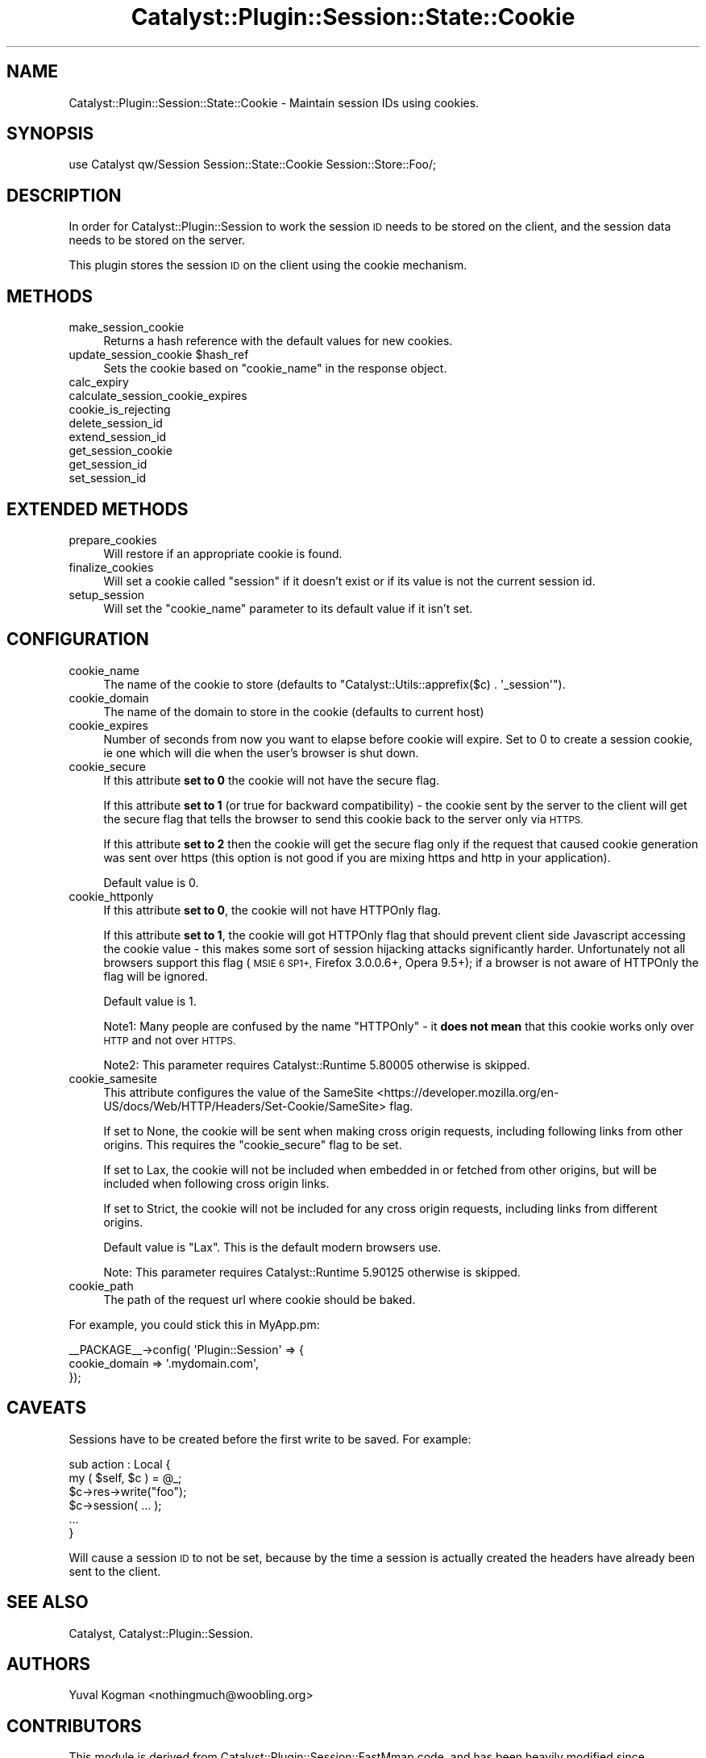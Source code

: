 .\" Automatically generated by Pod::Man 4.11 (Pod::Simple 3.35)
.\"
.\" Standard preamble:
.\" ========================================================================
.de Sp \" Vertical space (when we can't use .PP)
.if t .sp .5v
.if n .sp
..
.de Vb \" Begin verbatim text
.ft CW
.nf
.ne \\$1
..
.de Ve \" End verbatim text
.ft R
.fi
..
.\" Set up some character translations and predefined strings.  \*(-- will
.\" give an unbreakable dash, \*(PI will give pi, \*(L" will give a left
.\" double quote, and \*(R" will give a right double quote.  \*(C+ will
.\" give a nicer C++.  Capital omega is used to do unbreakable dashes and
.\" therefore won't be available.  \*(C` and \*(C' expand to `' in nroff,
.\" nothing in troff, for use with C<>.
.tr \(*W-
.ds C+ C\v'-.1v'\h'-1p'\s-2+\h'-1p'+\s0\v'.1v'\h'-1p'
.ie n \{\
.    ds -- \(*W-
.    ds PI pi
.    if (\n(.H=4u)&(1m=24u) .ds -- \(*W\h'-12u'\(*W\h'-12u'-\" diablo 10 pitch
.    if (\n(.H=4u)&(1m=20u) .ds -- \(*W\h'-12u'\(*W\h'-8u'-\"  diablo 12 pitch
.    ds L" ""
.    ds R" ""
.    ds C` ""
.    ds C' ""
'br\}
.el\{\
.    ds -- \|\(em\|
.    ds PI \(*p
.    ds L" ``
.    ds R" ''
.    ds C`
.    ds C'
'br\}
.\"
.\" Escape single quotes in literal strings from groff's Unicode transform.
.ie \n(.g .ds Aq \(aq
.el       .ds Aq '
.\"
.\" If the F register is >0, we'll generate index entries on stderr for
.\" titles (.TH), headers (.SH), subsections (.SS), items (.Ip), and index
.\" entries marked with X<> in POD.  Of course, you'll have to process the
.\" output yourself in some meaningful fashion.
.\"
.\" Avoid warning from groff about undefined register 'F'.
.de IX
..
.nr rF 0
.if \n(.g .if rF .nr rF 1
.if (\n(rF:(\n(.g==0)) \{\
.    if \nF \{\
.        de IX
.        tm Index:\\$1\t\\n%\t"\\$2"
..
.        if !\nF==2 \{\
.            nr % 0
.            nr F 2
.        \}
.    \}
.\}
.rr rF
.\" ========================================================================
.\"
.IX Title "Catalyst::Plugin::Session::State::Cookie 3pm"
.TH Catalyst::Plugin::Session::State::Cookie 3pm "2020-08-27" "perl v5.30.0" "User Contributed Perl Documentation"
.\" For nroff, turn off justification.  Always turn off hyphenation; it makes
.\" way too many mistakes in technical documents.
.if n .ad l
.nh
.SH "NAME"
Catalyst::Plugin::Session::State::Cookie \- Maintain session IDs using cookies.
.SH "SYNOPSIS"
.IX Header "SYNOPSIS"
.Vb 1
\&    use Catalyst qw/Session Session::State::Cookie Session::Store::Foo/;
.Ve
.SH "DESCRIPTION"
.IX Header "DESCRIPTION"
In order for Catalyst::Plugin::Session to work the session \s-1ID\s0 needs to be
stored on the client, and the session data needs to be stored on the server.
.PP
This plugin stores the session \s-1ID\s0 on the client using the cookie mechanism.
.SH "METHODS"
.IX Header "METHODS"
.IP "make_session_cookie" 4
.IX Item "make_session_cookie"
Returns a hash reference with the default values for new cookies.
.ie n .IP "update_session_cookie $hash_ref" 4
.el .IP "update_session_cookie \f(CW$hash_ref\fR" 4
.IX Item "update_session_cookie $hash_ref"
Sets the cookie based on \f(CW\*(C`cookie_name\*(C'\fR in the response object.
.IP "calc_expiry" 4
.IX Item "calc_expiry"
.PD 0
.IP "calculate_session_cookie_expires" 4
.IX Item "calculate_session_cookie_expires"
.IP "cookie_is_rejecting" 4
.IX Item "cookie_is_rejecting"
.IP "delete_session_id" 4
.IX Item "delete_session_id"
.IP "extend_session_id" 4
.IX Item "extend_session_id"
.IP "get_session_cookie" 4
.IX Item "get_session_cookie"
.IP "get_session_id" 4
.IX Item "get_session_id"
.IP "set_session_id" 4
.IX Item "set_session_id"
.PD
.SH "EXTENDED METHODS"
.IX Header "EXTENDED METHODS"
.IP "prepare_cookies" 4
.IX Item "prepare_cookies"
Will restore if an appropriate cookie is found.
.IP "finalize_cookies" 4
.IX Item "finalize_cookies"
Will set a cookie called \f(CW\*(C`session\*(C'\fR if it doesn't exist or if its value is not
the current session id.
.IP "setup_session" 4
.IX Item "setup_session"
Will set the \f(CW\*(C`cookie_name\*(C'\fR parameter to its default value if it isn't set.
.SH "CONFIGURATION"
.IX Header "CONFIGURATION"
.IP "cookie_name" 4
.IX Item "cookie_name"
The name of the cookie to store (defaults to \f(CW\*(C`Catalyst::Utils::apprefix($c) . \*(Aq_session\*(Aq\*(C'\fR).
.IP "cookie_domain" 4
.IX Item "cookie_domain"
The name of the domain to store in the cookie (defaults to current host)
.IP "cookie_expires" 4
.IX Item "cookie_expires"
Number of seconds from now you want to elapse before cookie will expire.
Set to 0 to create a session cookie, ie one which will die when the
user's browser is shut down.
.IP "cookie_secure" 4
.IX Item "cookie_secure"
If this attribute \fBset to 0\fR the cookie will not have the secure flag.
.Sp
If this attribute \fBset to 1\fR (or true for backward compatibility) \- the cookie
sent by the server to the client will get the secure flag that tells the browser
to send this cookie back to the server only via \s-1HTTPS.\s0
.Sp
If this attribute \fBset to 2\fR then the cookie will get the secure flag only if
the request that caused cookie generation was sent over https (this option is
not good if you are mixing https and http in your application).
.Sp
Default value is 0.
.IP "cookie_httponly" 4
.IX Item "cookie_httponly"
If this attribute \fBset to 0\fR, the cookie will not have HTTPOnly flag.
.Sp
If this attribute \fBset to 1\fR, the cookie will got HTTPOnly flag that should
prevent client side Javascript accessing the cookie value \- this makes some
sort of session hijacking attacks significantly harder. Unfortunately not all
browsers support this flag (\s-1MSIE 6 SP1+,\s0 Firefox 3.0.0.6+, Opera 9.5+); if
a browser is not aware of HTTPOnly the flag will be ignored.
.Sp
Default value is 1.
.Sp
Note1: Many people are confused by the name \*(L"HTTPOnly\*(R" \- it \fBdoes not mean\fR
that this cookie works only over \s-1HTTP\s0 and not over \s-1HTTPS.\s0
.Sp
Note2: This parameter requires Catalyst::Runtime 5.80005 otherwise is skipped.
.IP "cookie_samesite" 4
.IX Item "cookie_samesite"
This attribute configures the value of the
SameSite <https://developer.mozilla.org/en-US/docs/Web/HTTP/Headers/Set-Cookie/SameSite>
flag.
.Sp
If set to None, the cookie will be sent when making cross origin requests,
including following links from other origins. This requires the
\&\*(L"cookie_secure\*(R" flag to be set.
.Sp
If set to Lax, the cookie will not be included when embedded in or fetched from
other origins, but will be included when following cross origin links.
.Sp
If set to Strict, the cookie will not be included for any cross origin requests,
including links from different origins.
.Sp
Default value is \f(CW\*(C`Lax\*(C'\fR. This is the default modern browsers use.
.Sp
Note: This parameter requires Catalyst::Runtime 5.90125 otherwise is skipped.
.IP "cookie_path" 4
.IX Item "cookie_path"
The path of the request url where cookie should be baked.
.PP
For example, you could stick this in MyApp.pm:
.PP
.Vb 3
\&    _\|_PACKAGE_\|_\->config( \*(AqPlugin::Session\*(Aq => {
\&        cookie_domain  => \*(Aq.mydomain.com\*(Aq,
\&    });
.Ve
.SH "CAVEATS"
.IX Header "CAVEATS"
Sessions have to be created before the first write to be saved. For example:
.PP
.Vb 6
\&    sub action : Local {
\&        my ( $self, $c ) = @_;
\&        $c\->res\->write("foo");
\&        $c\->session( ... );
\&        ...
\&    }
.Ve
.PP
Will cause a session \s-1ID\s0 to not be set, because by the time a session is
actually created the headers have already been sent to the client.
.SH "SEE ALSO"
.IX Header "SEE ALSO"
Catalyst, Catalyst::Plugin::Session.
.SH "AUTHORS"
.IX Header "AUTHORS"
Yuval Kogman <nothingmuch@woobling.org>
.SH "CONTRIBUTORS"
.IX Header "CONTRIBUTORS"
This module is derived from Catalyst::Plugin::Session::FastMmap code, and
has been heavily modified since.
.PP
Andrew Ford
.PP
Andy Grundman
.PP
Christian Hansen
.PP
Marcus Ramberg
.PP
Jonathan Rockway <jrockway@cpan.org>
.PP
Sebastian Riedel
.PP
Florian Ragwitz
.SH "COPYRIGHT"
.IX Header "COPYRIGHT"
Copyright (c) 2005 \- 2009
the Catalyst::Plugin::Session::State::Cookie \*(L"\s-1AUTHORS\*(R"\s0 and \*(L"\s-1CONTRIBUTORS\*(R"\s0
as listed above.
.SH "LICENSE"
.IX Header "LICENSE"
This program is free software, you can redistribute it and/or modify it
under the same terms as Perl itself.
